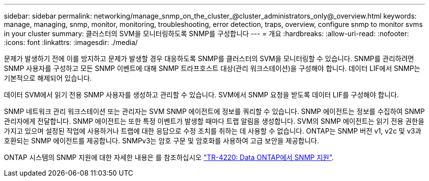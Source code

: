 ---
sidebar: sidebar 
permalink: networking/manage_snmp_on_the_cluster_@cluster_administrators_only@_overview.html 
keywords: manage, managing, snmp, monitor, monitoring, troubleshooting, error detection, traps, overview, configure snmp to monitor svms in your cluster 
summary: 클러스터의 SVM을 모니터링하도록 SNMP를 구성합니다 
---
= 개요
:hardbreaks:
:allow-uri-read: 
:nofooter: 
:icons: font
:linkattrs: 
:imagesdir: ./media/


[role="lead"]
문제가 발생하기 전에 이를 방지하고 문제가 발생할 경우 대응하도록 SNMP를 클러스터의 SVM을 모니터링할 수 있습니다. SNMP를 관리하려면 SNMP 사용자를 구성하고 모든 SNMP 이벤트에 대해 SNMP 트라프호스트 대상(관리 워크스테이션)을 구성해야 합니다. 데이터 LIF에서 SNMP는 기본적으로 해제되어 있습니다.

데이터 SVM에서 읽기 전용 SNMP 사용자를 생성하고 관리할 수 있습니다. SVM에서 SNMP 요청을 받도록 데이터 LIF를 구성해야 합니다.

SNMP 네트워크 관리 워크스테이션 또는 관리자는 SVM SNMP 에이전트에 정보를 쿼리할 수 있습니다. SNMP 에이전트는 정보를 수집하여 SNMP 관리자에게 전달합니다. SNMP 에이전트는 또한 특정 이벤트가 발생할 때마다 트랩 알림을 생성합니다. SVM의 SNMP 에이전트는 읽기 전용 권한을 가지고 있으며 설정된 작업에 사용하거나 트랩에 대한 응답으로 수정 조치를 취하는 데 사용할 수 없습니다. ONTAP는 SNMP 버전 v1, v2c 및 v3과 호환되는 SNMP 에이전트를 제공합니다. SNMPv3는 암호 구문 및 암호화를 사용하여 고급 보안을 제공합니다.

ONTAP 시스템의 SNMP 지원에 대한 자세한 내용은 를 참조하십시오 https://www.netapp.com/pdf.html?item=/media/16417-tr-4220pdf.pdf["TR-4220: Data ONTAP에서 SNMP 지원"^].
